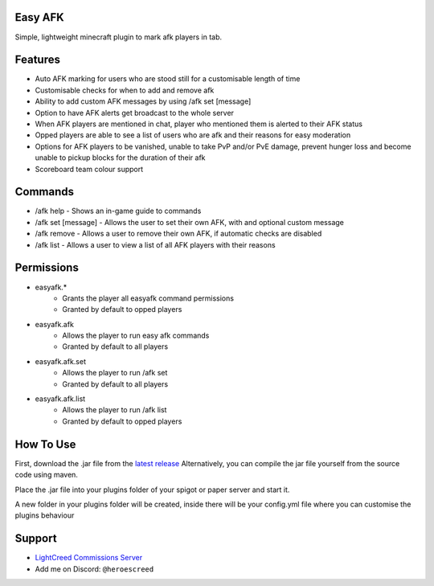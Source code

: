.. image:: https://ko-fi.com/img/githubbutton_sm.svg
   :target: https://ko-fi.com/Q5Q710SOTM
   :alt: Kofi Link

.. image:: https://img.shields.io/discord/1265317002960961556?color=blue&label=discord
   :target: https://discord.gg/tT3WX2uZBC
   :alt: Discord

Easy AFK
-------

Simple, lightweight minecraft plugin to mark afk players in tab.

Features
-------------

- Auto AFK marking for users who are stood still for a customisable length of time
- Customisable checks for when to add and remove afk
- Ability to add custom AFK messages by using /afk set [message]
- Option to have AFK alerts get broadcast to the whole server
- When AFK players are mentioned in chat, player who mentioned them is alerted to their AFK status
- Opped players are able to see a list of users who are afk and their reasons for easy moderation
- Options for AFK players to be vanished, unable to take PvP and/or PvE damage, prevent hunger loss and become unable to pickup blocks for the duration of their afk
- Scoreboard team colour support

Commands
-----

- /afk help - Shows an in-game guide to commands
- /afk set [message] - Allows the user to set their own AFK, with and optional custom message
- /afk remove - Allows a user to remove their own AFK, if automatic checks are disabled
- /afk list - Allows a user to view a list of all AFK players with their reasons

Permissions
-----

- easyafk.*
    - Grants the player all easyafk command permissions
    - Granted by default to opped players
- easyafk.afk
    - Allows the player to run easy afk commands
    - Granted by default to all players
- easyafk.afk.set
    - Allows the player to run /afk set
    - Granted by default to all players
- easyafk.afk.list
    - Allows the player to run /afk list
    - Granted by default to opped players

How To Use
-----

First, download the .jar file from the `latest release <https://github.com/heroescreed/Easy-AFK/releases>`_
Alternatively, you can compile the jar file yourself from the source code using maven.

Place the .jar file into your plugins folder of your spigot or paper server and start it.

A new folder in your plugins folder will be created, inside there will be your config.yml file where you can customise the plugins behaviour

Support
----------

- `LightCreed Commissions Server <https://discord.gg/tT3WX2uZBC>`_
- Add me on Discord: ``@heroescreed``